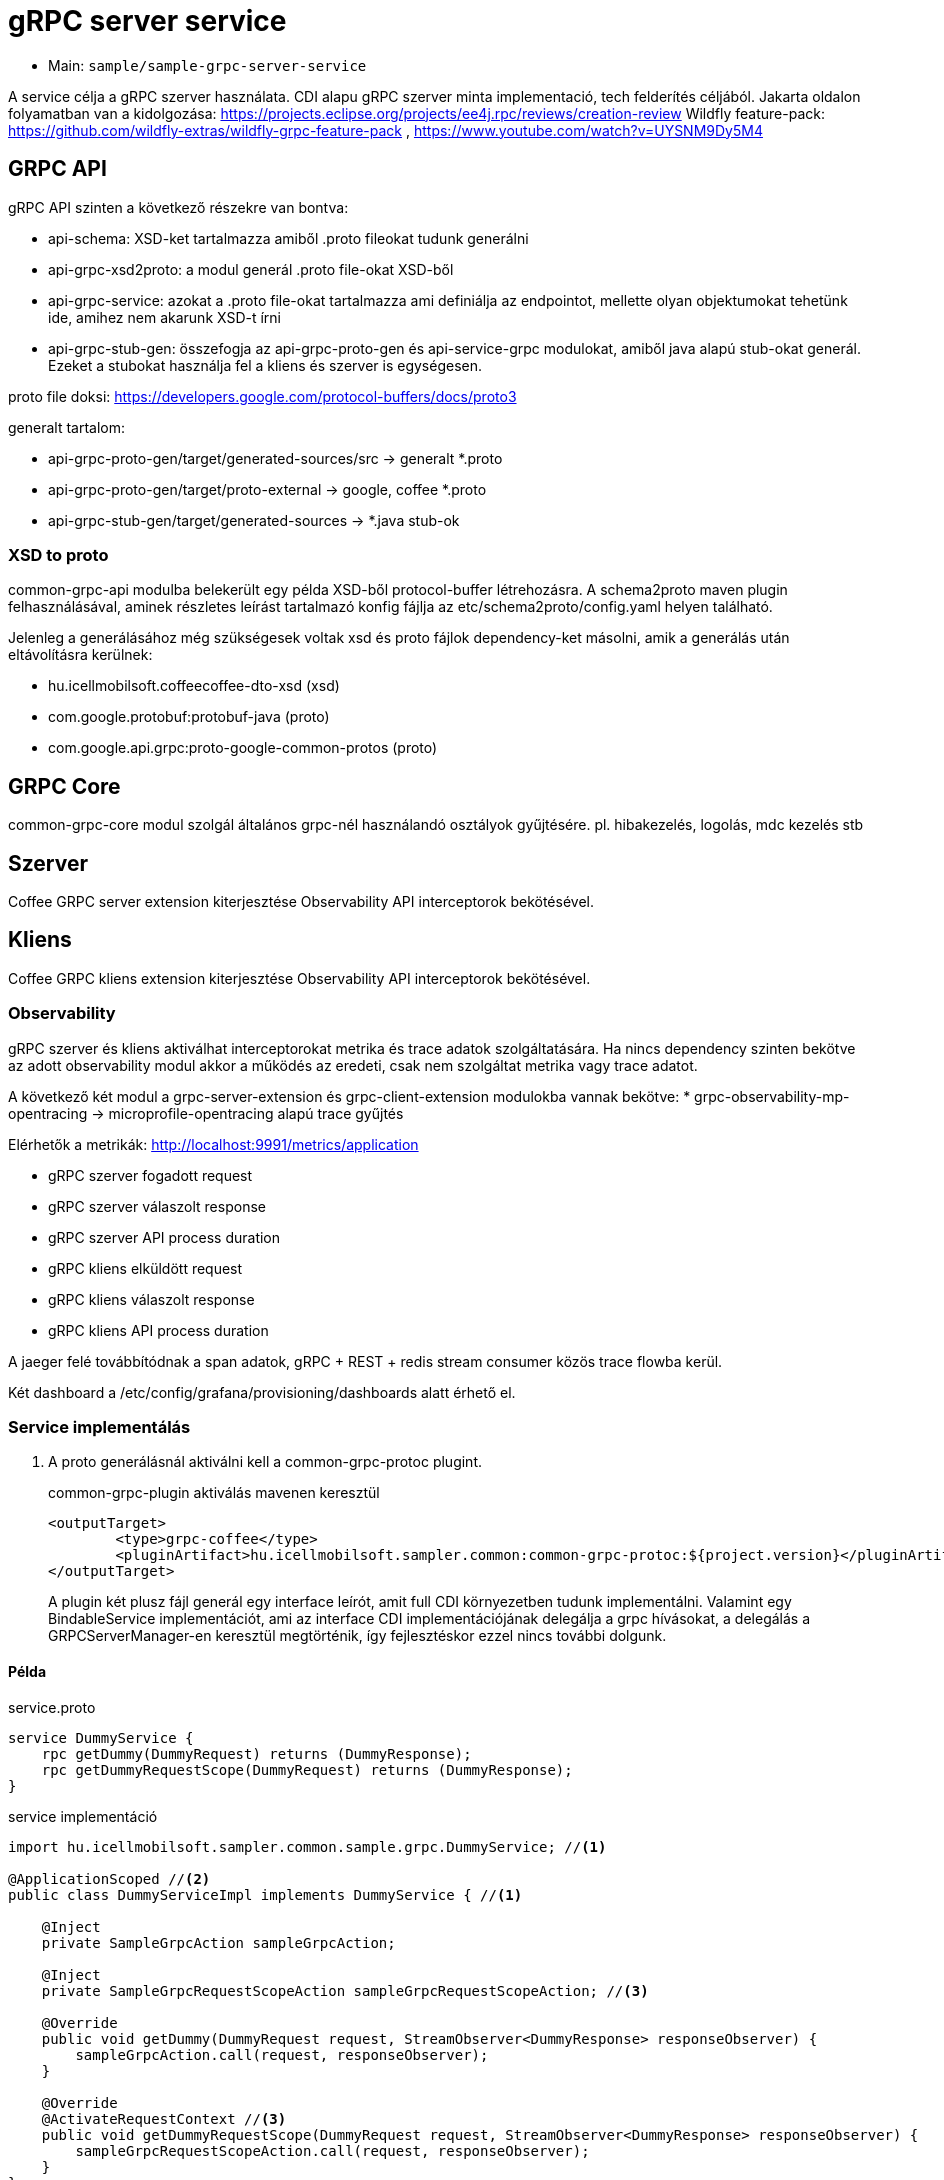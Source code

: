 = gRPC server service

* Main: `sample/sample-grpc-server-service`

A service célja a gRPC szerver használata.
CDI alapu gRPC szerver minta implementació, tech felderítés céljából.
Jakarta oldalon folyamatban van a kidolgozása: https://projects.eclipse.org/projects/ee4j.rpc/reviews/creation-review
Wildfly feature-pack: https://github.com/wildfly-extras/wildfly-grpc-feature-pack , https://www.youtube.com/watch?v=UYSNM9Dy5M4

== GRPC API
gRPC API szinten a következő részekre van bontva:

* api-schema: XSD-ket tartalmazza amiből .proto fileokat tudunk generálni
* api-grpc-xsd2proto: a modul generál .proto file-okat XSD-ből
* api-grpc-service: azokat a .proto file-okat tartalmazza ami definiálja az endpointot, mellette olyan objektumokat tehetünk ide, amihez nem akarunk XSD-t írni
* api-grpc-stub-gen: összefogja az api-grpc-proto-gen és api-service-grpc modulokat, amiből java alapú stub-okat generál. Ezeket a stubokat használja fel a kliens és szerver is egységesen.

proto file doksi: https://developers.google.com/protocol-buffers/docs/proto3

generalt tartalom:

* api-grpc-proto-gen/target/generated-sources/src -> generalt *.proto
* api-grpc-proto-gen/target/proto-external -> google, coffee *.proto
* api-grpc-stub-gen/target/generated-sources -> *.java stub-ok

=== XSD to proto
common-grpc-api modulba belekerült egy példa XSD-ből protocol-buffer létrehozásra.
A schema2proto maven plugin felhasználásával, aminek részletes leírást tartalmazó konfig fájlja az etc/schema2proto/config.yaml helyen található.

Jelenleg a generálásához még szükségesek voltak xsd és proto fájlok dependency-ket másolni, amik a generálás után eltávolításra kerülnek:

* hu.icellmobilsoft.coffeecoffee-dto-xsd (xsd)
* com.google.protobuf:protobuf-java (proto)
* com.google.api.grpc:proto-google-common-protos (proto)

== GRPC Core
common-grpc-core modul szolgál általános grpc-nél használandó osztályok gyűjtésére. pl. hibakezelés, logolás, mdc kezelés stb

== Szerver
Coffee GRPC server extension kiterjesztése Observability API interceptorok bekötésével.

== Kliens
Coffee GRPC kliens extension kiterjesztése Observability API interceptorok bekötésével.

=== Observability

gRPC szerver és kliens aktiválhat interceptorokat metrika és trace adatok szolgáltatására.
Ha nincs dependency szinten bekötve az adott observability modul akkor a működés az eredeti, csak nem szolgáltat metrika vagy trace adatot.

A következő két modul a grpc-server-extension és grpc-client-extension modulokba vannak bekötve:
* grpc-observability-mp-opentracing -> microprofile-opentracing alapú trace gyűjtés

Elérhetők a metrikák: http://localhost:9991/metrics/application 

* gRPC szerver fogadott request
* gRPC szerver válaszolt response
* gRPC szerver API process duration

* gRPC kliens elküldött request
* gRPC kliens válaszolt response
* gRPC kliens API process duration

A jaeger felé továbbítódnak a span adatok, gRPC + REST + redis stream consumer közös trace flowba kerül.

Két dashboard a /etc/config/grafana/provisioning/dashboards alatt érhető el.

=== Service implementálás

. A proto generálásnál aktiválni kell a common-grpc-protoc plugint.
+
.common-grpc-plugin aktiválás mavenen keresztül
[source,xml]
----
<outputTarget>
	<type>grpc-coffee</type>
	<pluginArtifact>hu.icellmobilsoft.sampler.common:common-grpc-protoc:${project.version}</pluginArtifact>
</outputTarget>
----
+
A plugin két plusz fájl generál egy interface leírót, amit full CDI környezetben tudunk implementálni.
Valamint egy BindableService implementációt, ami az interface CDI implementációjának delegálja a grpc hívásokat,
a delegálás a GRPCServerManager-en keresztül megtörténik, így fejlesztéskor ezzel nincs további dolgunk.

==== Példa

.service.proto
[source,protobuf]
----
service DummyService {
    rpc getDummy(DummyRequest) returns (DummyResponse);
    rpc getDummyRequestScope(DummyRequest) returns (DummyResponse);
}
----

.service implementáció
[source,java]
----
import hu.icellmobilsoft.sampler.common.sample.grpc.DummyService; //<1>

@ApplicationScoped //<2>
public class DummyServiceImpl implements DummyService { //<1>

    @Inject
    private SampleGrpcAction sampleGrpcAction;

    @Inject
    private SampleGrpcRequestScopeAction sampleGrpcRequestScopeAction; //<3>

    @Override
    public void getDummy(DummyRequest request, StreamObserver<DummyResponse> responseObserver) {
        sampleGrpcAction.call(request, responseObserver);
    }

    @Override
    @ActivateRequestContext //<3>
    public void getDummyRequestScope(DummyRequest request, StreamObserver<DummyResponse> responseObserver) {
        sampleGrpcRequestScopeAction.call(request, responseObserver);
    }
}
----
<1> Generált interface leíró a proto fájlban definiált servicehez
<2> ApplicationScope szükséges
<3> Ha nagyon muszáj lehet Request scope-ú beant is használni, ilyenkor az érintett metódusra ki kell tenni az `@ActivateRequestContext` annotációt.

== Kliens
Grpc client kezeléshez CDI extension a grpc-cliens-extension alatt található. Az extension a dependency bekötéssel aktiválódik.

[source,xml]
----
<dependency>
	<groupId>hu.icellmobilsoft.sampler.grpc</groupId>
	<artifactId>grpc-client-extension</artifactId>
</dependency>
----

A kliensek használatához konfigurációra van szükség, minta megtalálható a microprofile-config.properties file-ban.
Az inject során az itt beállított paraméterekkel azonnal használhatóvá válik hasonlóan a rest kliens-hez.

.config DummyServiceGrpc gRPC kliens számára
[source,yaml]
----
coffee.grpc.client.DummyServiceGrpc.port=8199
coffee.grpc.client.DummyServiceGrpc.host=localhost
----

.CDI inject DummyServiceGrpc haszálatához
----
@Inject
@GrpcClient(configKey = "DummyServiceGrpc") //<1>
private DummyServiceGrpc.DummyServiceBlockingStub dummyGrpcService; //<2>

...
DummyResponse helloResponse = dummyGrpcService.getDummy(dummyRequest); //<3>
...
----
<1> Konfigurációs kulcs a csatlakozási paraméterekről, szerver host és port értéke
<2> Stub amin definiálva van a service hívás
<3> gRPC service hívás

== Tesztek
* 3 teszt gRPC kliens haszálat
* egyszerű dummy kérés
* többszálas teszt
* minta hibakezelésre

== REST API

Automatikusan lekéréskor generált openapi végpont:
http://localhost:8081/openapi
(generált API leíró később lessz bekötve).

== Konfiguráció

Port beállítás: microprofile-config.properties -> coffee.grpc.server.port: 8199
